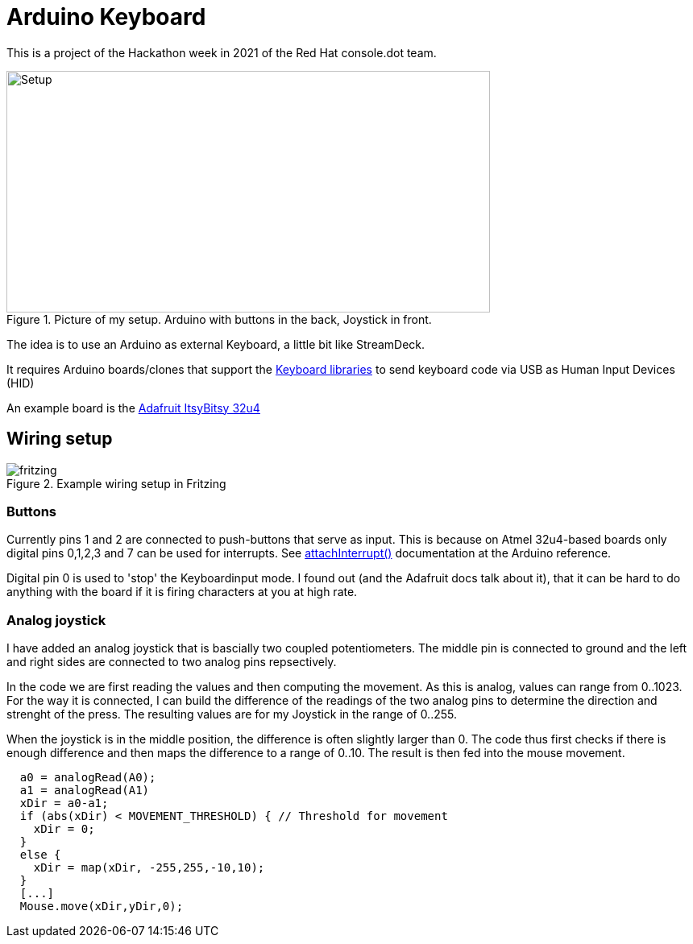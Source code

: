 = Arduino Keyboard

This is a project of the Hackathon week in 2021
of the Red Hat console.dot team.

.Picture of my setup. Arduino with buttons in the back, Joystick in front.
image::photo.jpeg[Setup,600,300]

The idea is to use an Arduino as external Keyboard,
a little bit like StreamDeck.

It requires Arduino boards/clones that support the
https://www.arduino.cc/reference/en/language/functions/usb/keyboard/[Keyboard libraries]
to send keyboard code via USB as Human Input Devices (HID)

An example board is the https://learn.adafruit.com/introducting-itsy-bitsy-32u4[Adafruit ItsyBitsy 32u4]

== Wiring setup

.Example wiring setup in Fritzing
image::fritzing.png[]

=== Buttons

Currently pins 1 and 2 are connected to push-buttons that serve as input.
This is because on Atmel 32u4-based boards only digital pins 0,1,2,3 and 7
can be used for interrupts. 
See https://www.arduino.cc/reference/en/language/functions/external-interrupts/attachinterrupt/[attachInterrupt()]
documentation at the Arduino reference.

Digital pin 0 is used to 'stop' the Keyboardinput mode. I found out (and the Adafruit docs
talk about it), that it can be hard to do anything with the board if it is firing
characters at you at high rate. 

=== Analog joystick

I have added an analog joystick that is bascially two coupled potentiometers.
The middle pin is connected to ground and the left and right sides are connected
to two analog pins repsectively.

In the code we are first reading the values and then computing the movement.
As this is analog, values can range from 0..1023. 
For the way it is connected, I can build the difference of the readings of
the two analog pins to determine the direction and strenght of the press.
The resulting values are for my Joystick in the range of 0..255.

When the joystick is in the middle position, the difference is often 
slightly larger than 0.
The code thus first checks if there is enough difference and then maps
the difference to a range of 0..10. The result is then fed into the 
mouse movement.

[source,cpp]
----
  a0 = analogRead(A0);
  a1 = analogRead(A1)
  xDir = a0-a1;
  if (abs(xDir) < MOVEMENT_THRESHOLD) { // Threshold for movement
    xDir = 0;
  }
  else {
    xDir = map(xDir, -255,255,-10,10);
  }
  [...]
  Mouse.move(xDir,yDir,0);
----

